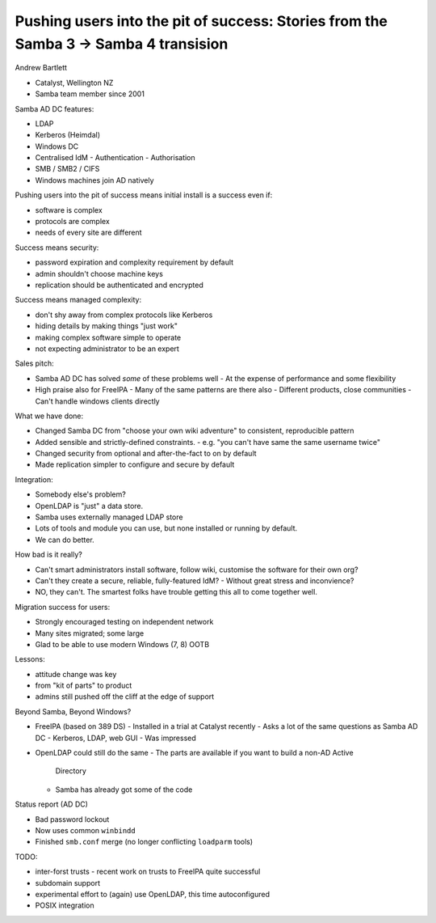 Pushing users into the pit of success: Stories from the Samba 3 -> Samba 4 transision
=====================================================================================

Andrew Bartlett

- Catalyst, Wellington NZ
- Samba team member since 2001

Samba AD DC features:

- LDAP
- Kerberos (Heimdal)
- Windows DC
- Centralised IdM
  - Authentication
  - Authorisation
- SMB / SMB2 / CIFS
- Windows machines join AD natively

Pushing users into the pit of success means initial install is a
success even if:

- software is complex
- protocols are complex
- needs of every site are different

Success means security:

- password expiration and complexity requirement by default
- admin shouldn't choose machine keys
- replication should be authenticated and encrypted

Success means managed complexity:

- don't shy away from complex protocols like Kerberos
- hiding details by making things "just work"
- making complex software simple to operate
- not expecting administrator to be an expert

Sales pitch:

- Samba AD DC has solved *some* of these problems well
  - At the expense of performance and some flexibility
- High praise also for FreeIPA
  - Many of the same patterns are there also
  - Different products, close communities
  - Can't handle windows clients directly

What we have done:

- Changed Samba DC from "choose your own wiki adventure" to
  consistent, reproducible pattern

- Added sensible and strictly-defined constraints.
  - e.g. "you can't have same the same username twice"

- Changed security from optional and after-the-fact to on by default

- Made replication simpler to configure and secure by default

Integration:

- Somebody else's problem?
- OpenLDAP is "just" a data store.
- Samba uses externally managed LDAP store
- Lots of tools and module you can use, but none installed or
  running by default.
- We can do better.

How bad is it really?

- Can't smart administrators install software, follow wiki,
  customise the software for their own org?

- Can't they create a secure, reliable, fully-featured IdM?
  - Without great stress and inconvience?

- NO, they can't.  The smartest folks have trouble getting this
  all to come together well.


Migration success for users:

- Strongly encouraged testing on independent network
- Many sites migrated; some large
- Glad to be able to use modern Windows (7, 8) OOTB

Lessons:

- attitude change was key
- from "kit of parts" to product
- admins still pushed off the cliff at the edge of support


Beyond Samba, Beyond Windows?

- FreeIPA (based on 389 DS)
  - Installed in a trial at Catalyst recently
  - Asks a lot of the same questions as Samba AD DC
  - Kerberos, LDAP, web GUI
  - Was impressed

- OpenLDAP could still do the same
  - The parts are available if you want to build a non-AD Active
    Directory
  - Samba has already got some of the code


Status report (AD DC)

- Bad password lockout

- Now uses common ``winbindd``

- Finished ``smb.conf`` merge (no longer conflicting ``loadparm``
  tools)

TODO:

- inter-forst trusts
  - recent work on trusts to FreeIPA quite successful

- subdomain support

- experimental effort to (again) use OpenLDAP, this time
  autoconfigured

- POSIX integration
